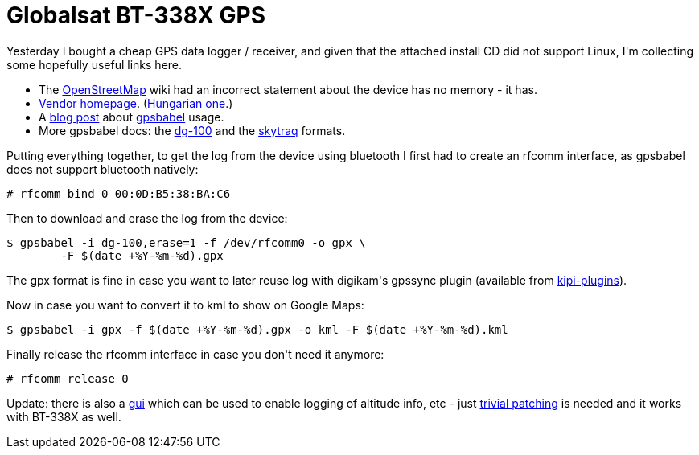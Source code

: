 = Globalsat BT-338X GPS

:slug: globalsat-bt-338x-gps
:category: frugalware
:tags: en, hacking
:date: 2010-08-27T02:46:00Z
++++
<p>Yesterday I bought a cheap GPS data logger / receiver, and given that the attached install CD did not support Linux, I'm collecting some hopefully useful links here.</p><p><ul>
  <li>The <a href="http://wiki.openstreetmap.org/wiki/GPS_Reviews#Globalsat_BT-338">OpenStreetMap</a> wiki had an incorrect statement about the device has no memory - it has.</li>
  <li><a href="http://www.globalsat.com.tw/products-page.php?menu=2&amp;gs_en_product_id=6&amp;gs_en_product_cnt_id=56">Vendor homepage</a>. (<a href="http://speedshop.hu/main.php?page=termek&amp;iid=44261">Hungarian one</a>.)</li>
  <li>A <a href="http://blog.pjvenda.net/2007/09/my-new-toy-globalsat-dg-100-gps-data.html">blog post</a> about <a href="http://frugalware.org/packages/23237">gpsbabel</a> usage.</li>
  <li>More gpsbabel docs: the <a href="http://www.gpsbabel.org/htmldoc-development/fmt_dg-100.html">dg-100</a> and the <a href="http://www.gpsbabel.org/htmldoc-development/fmt_skytraq.html">skytraq</a> formats.</li>
</ul></p><p>Putting everything together, to get the log from the device using bluetooth I first had to create an rfcomm interface, as gpsbabel does not support bluetooth natively:</p><p><pre>
# rfcomm bind 0 00:0D:B5:38:BA:C6
</pre></p><p>Then to download and erase the log from the device:</p><p><pre>
$ gpsbabel -i dg-100,erase=1 -f /dev/rfcomm0 -o gpx \
        -F $(date +%Y-%m-%d).gpx
</pre></p><p>The gpx format is fine in case you want to later reuse log with digikam's gpssync plugin (available from <a href="http://frugalware.org/packages/9654">kipi-plugins</a>).</p><p>Now in case you want to convert it to kml to show on Google Maps:</p><p><pre>
$ gpsbabel -i gpx -f $(date +%Y-%m-%d).gpx -o kml -F $(date +%Y-%m-%d).kml
</pre></p><p>Finally release the rfcomm interface in case you don't need it anymore:</p><p><pre>
# rfcomm release 0
</pre></p><p>Update: there is also a <a href="http://code.google.com/p/globdog-dg100/">gui</a> which can be used to enable logging of altitude info, etc - just <a href="http://frugalware.org/~vmiklos/patches/globdog-dg100-enable-rtcomm.patch">trivial patching</a> is needed and it works with BT-338X as well.</p>
++++
